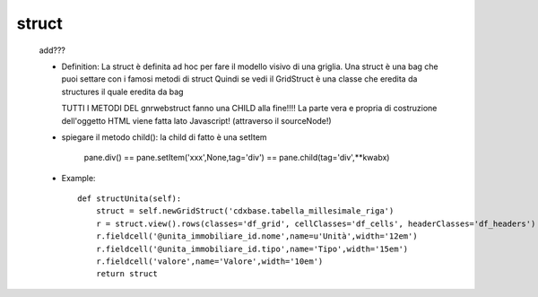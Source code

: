 .. _genro_struct:

======
struct
======

    add???
    
    * Definition: La struct è definita ad hoc per fare il modello visivo di una griglia.
      Una struct è una bag che puoi settare con i famosi metodi di struct
      Quindi se vedi il GridStruct è una classe che eredita da structures il quale
      eredita da bag
      
      TUTTI I METODI DEL gnrwebstruct fanno una CHILD alla fine!!!! La parte vera e propria di
      costruzione dell'oggetto HTML viene fatta lato Javascript! (attraverso il sourceNode!)
      
    * spiegare il metodo child(): la child di fatto è una setItem
    
        pane.div() == pane.setItem('xxx',None,tag='div') == pane.child(tag='div',**kwabx)
    
    * Example::
    
        def structUnita(self):
            struct = self.newGridStruct('cdxbase.tabella_millesimale_riga')
            r = struct.view().rows(classes='df_grid', cellClasses='df_cells', headerClasses='df_headers')
            r.fieldcell('@unita_immobiliare_id.nome',name=u'Unità',width='12em')
            r.fieldcell('@unita_immobiliare_id.tipo',name='Tipo',width='15em')
            r.fieldcell('valore',name='Valore',width='10em')
            return struct